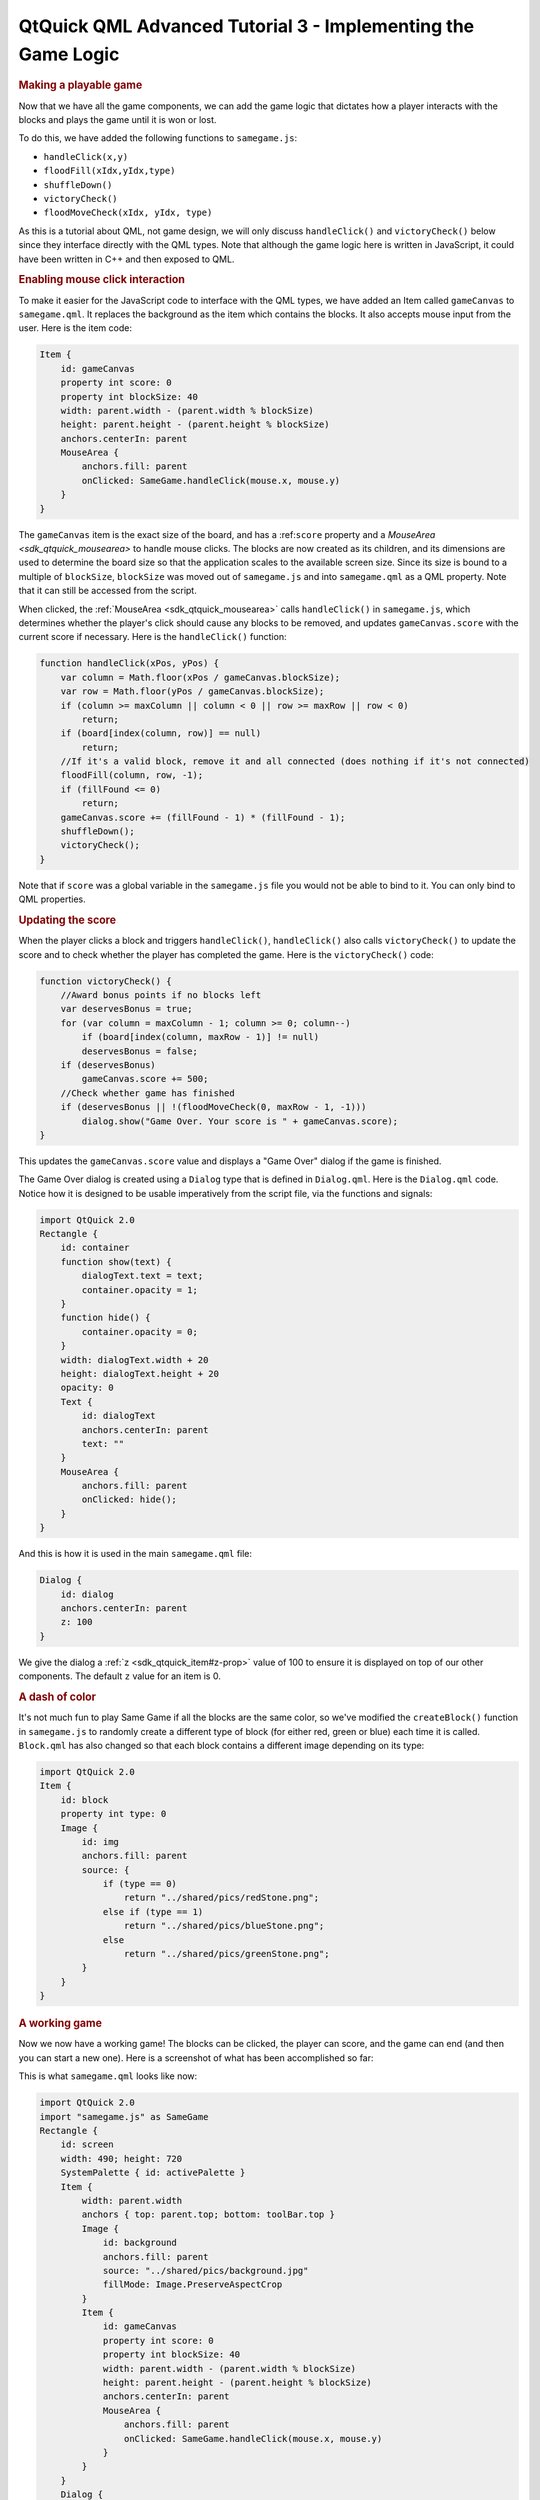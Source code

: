 .. _sdk_qtquick_qml_advanced_tutorial_3_-_implementing_the_game_logic:
QtQuick QML Advanced Tutorial 3 - Implementing the Game Logic
=============================================================



.. rubric:: Making a playable game
   :name: making-a-playable-game

Now that we have all the game components, we can add the game logic that
dictates how a player interacts with the blocks and plays the game until
it is won or lost.

To do this, we have added the following functions to ``samegame.js``:

-  ``handleClick(x,y)``
-  ``floodFill(xIdx,yIdx,type)``
-  ``shuffleDown()``
-  ``victoryCheck()``
-  ``floodMoveCheck(xIdx, yIdx, type)``

As this is a tutorial about QML, not game design, we will only discuss
``handleClick()`` and ``victoryCheck()`` below since they interface
directly with the QML types. Note that although the game logic here is
written in JavaScript, it could have been written in C++ and then
exposed to QML.

.. rubric:: Enabling mouse click interaction
   :name: enabling-mouse-click-interaction

To make it easier for the JavaScript code to interface with the QML
types, we have added an Item called ``gameCanvas`` to ``samegame.qml``.
It replaces the background as the item which contains the blocks. It
also accepts mouse input from the user. Here is the item code:

.. code:: qml

            Item {
                id: gameCanvas
                property int score: 0
                property int blockSize: 40
                width: parent.width - (parent.width % blockSize)
                height: parent.height - (parent.height % blockSize)
                anchors.centerIn: parent
                MouseArea {
                    anchors.fill: parent
                    onClicked: SameGame.handleClick(mouse.x, mouse.y)
                }
            }

The ``gameCanvas`` item is the exact size of the board, and has a
:ref:``score`` property and a `MouseArea <sdk_qtquick_mousearea>` to handle
mouse clicks. The blocks are now created as its children, and its
dimensions are used to determine the board size so that the application
scales to the available screen size. Since its size is bound to a
multiple of ``blockSize``, ``blockSize`` was moved out of
``samegame.js`` and into ``samegame.qml`` as a QML property. Note that
it can still be accessed from the script.

When clicked, the :ref:`MouseArea <sdk_qtquick_mousearea>` calls
``handleClick()`` in ``samegame.js``, which determines whether the
player's click should cause any blocks to be removed, and updates
``gameCanvas.score`` with the current score if necessary. Here is the
``handleClick()`` function:

.. code:: js

    function handleClick(xPos, yPos) {
        var column = Math.floor(xPos / gameCanvas.blockSize);
        var row = Math.floor(yPos / gameCanvas.blockSize);
        if (column >= maxColumn || column < 0 || row >= maxRow || row < 0)
            return;
        if (board[index(column, row)] == null)
            return;
        //If it's a valid block, remove it and all connected (does nothing if it's not connected)
        floodFill(column, row, -1);
        if (fillFound <= 0)
            return;
        gameCanvas.score += (fillFound - 1) * (fillFound - 1);
        shuffleDown();
        victoryCheck();
    }

Note that if ``score`` was a global variable in the ``samegame.js`` file
you would not be able to bind to it. You can only bind to QML
properties.

.. rubric:: Updating the score
   :name: updating-the-score

When the player clicks a block and triggers ``handleClick()``,
``handleClick()`` also calls ``victoryCheck()`` to update the score and
to check whether the player has completed the game. Here is the
``victoryCheck()`` code:

.. code:: js

    function victoryCheck() {
        //Award bonus points if no blocks left
        var deservesBonus = true;
        for (var column = maxColumn - 1; column >= 0; column--)
            if (board[index(column, maxRow - 1)] != null)
            deservesBonus = false;
        if (deservesBonus)
            gameCanvas.score += 500;
        //Check whether game has finished
        if (deservesBonus || !(floodMoveCheck(0, maxRow - 1, -1)))
            dialog.show("Game Over. Your score is " + gameCanvas.score);
    }

This updates the ``gameCanvas.score`` value and displays a "Game Over"
dialog if the game is finished.

The Game Over dialog is created using a ``Dialog`` type that is defined
in ``Dialog.qml``. Here is the ``Dialog.qml`` code. Notice how it is
designed to be usable imperatively from the script file, via the
functions and signals:

.. code:: qml

    import QtQuick 2.0
    Rectangle {
        id: container
        function show(text) {
            dialogText.text = text;
            container.opacity = 1;
        }
        function hide() {
            container.opacity = 0;
        }
        width: dialogText.width + 20
        height: dialogText.height + 20
        opacity: 0
        Text {
            id: dialogText
            anchors.centerIn: parent
            text: ""
        }
        MouseArea {
            anchors.fill: parent
            onClicked: hide();
        }
    }

And this is how it is used in the main ``samegame.qml`` file:

.. code:: qml

        Dialog {
            id: dialog
            anchors.centerIn: parent
            z: 100
        }

We give the dialog a :ref:`z <sdk_qtquick_item#z-prop>` value of 100 to
ensure it is displayed on top of our other components. The default ``z``
value for an item is 0.

.. rubric:: A dash of color
   :name: a-dash-of-color

It's not much fun to play Same Game if all the blocks are the same
color, so we've modified the ``createBlock()`` function in
``samegame.js`` to randomly create a different type of block (for either
red, green or blue) each time it is called. ``Block.qml`` has also
changed so that each block contains a different image depending on its
type:

.. code:: qml

    import QtQuick 2.0
    Item {
        id: block
        property int type: 0
        Image {
            id: img
            anchors.fill: parent
            source: {
                if (type == 0)
                    return "../shared/pics/redStone.png";
                else if (type == 1)
                    return "../shared/pics/blueStone.png";
                else
                    return "../shared/pics/greenStone.png";
            }
        }
    }

.. rubric:: A working game
   :name: a-working-game

Now we now have a working game! The blocks can be clicked, the player
can score, and the game can end (and then you can start a new one). Here
is a screenshot of what has been accomplished so far:

|image0|

This is what ``samegame.qml`` looks like now:

.. code:: qml

    import QtQuick 2.0
    import "samegame.js" as SameGame
    Rectangle {
        id: screen
        width: 490; height: 720
        SystemPalette { id: activePalette }
        Item {
            width: parent.width
            anchors { top: parent.top; bottom: toolBar.top }
            Image {
                id: background
                anchors.fill: parent
                source: "../shared/pics/background.jpg"
                fillMode: Image.PreserveAspectCrop
            }
            Item {
                id: gameCanvas
                property int score: 0
                property int blockSize: 40
                width: parent.width - (parent.width % blockSize)
                height: parent.height - (parent.height % blockSize)
                anchors.centerIn: parent
                MouseArea {
                    anchors.fill: parent
                    onClicked: SameGame.handleClick(mouse.x, mouse.y)
                }
            }
        }
        Dialog {
            id: dialog
            anchors.centerIn: parent
            z: 100
        }
        Rectangle {
            id: toolBar
            width: parent.width; height: 30
            color: activePalette.window
            anchors.bottom: screen.bottom
            Button {
                anchors { left: parent.left; verticalCenter: parent.verticalCenter }
                text: "New Game"
                onClicked: SameGame.startNewGame()
            }
            Text {
                id: score
                anchors { right: parent.right; verticalCenter: parent.verticalCenter }
                text: "Score: Who knows?"
            }
        }
    }

The game works, but it's a little boring right now. Where are the smooth
animated transitions? Where are the high scores? If you were a QML
expert you could have written these in the first iteration, but in this
tutorial they've been saved until the next chapter - where your
application becomes alive!

Files:

-  tutorials/samegame/samegame3/Block.qml
-  tutorials/samegame/samegame3/Button.qml
-  tutorials/samegame/samegame3/Dialog.qml
-  tutorials/samegame/samegame3/samegame.js
-  tutorials/samegame/samegame3/samegame.qml
-  tutorials/samegame/samegame3/samegame3.qmlproject

`QML Advanced Tutorial 2 - Populating the Game
Canvas </sdk/apps/qml/QtQuick/tutorials-samegame-samegame2/>`_  `QML
Advanced Tutorial 4 - Finishing
Touches </sdk/apps/qml/QtQuick/tutorials-samegame-samegame4/>`_ 

.. |image0| image:: /media/sdk/apps/qml/qtquick-tutorials-samegame-samegame3-example/images/declarative-adv-tutorial3.png

